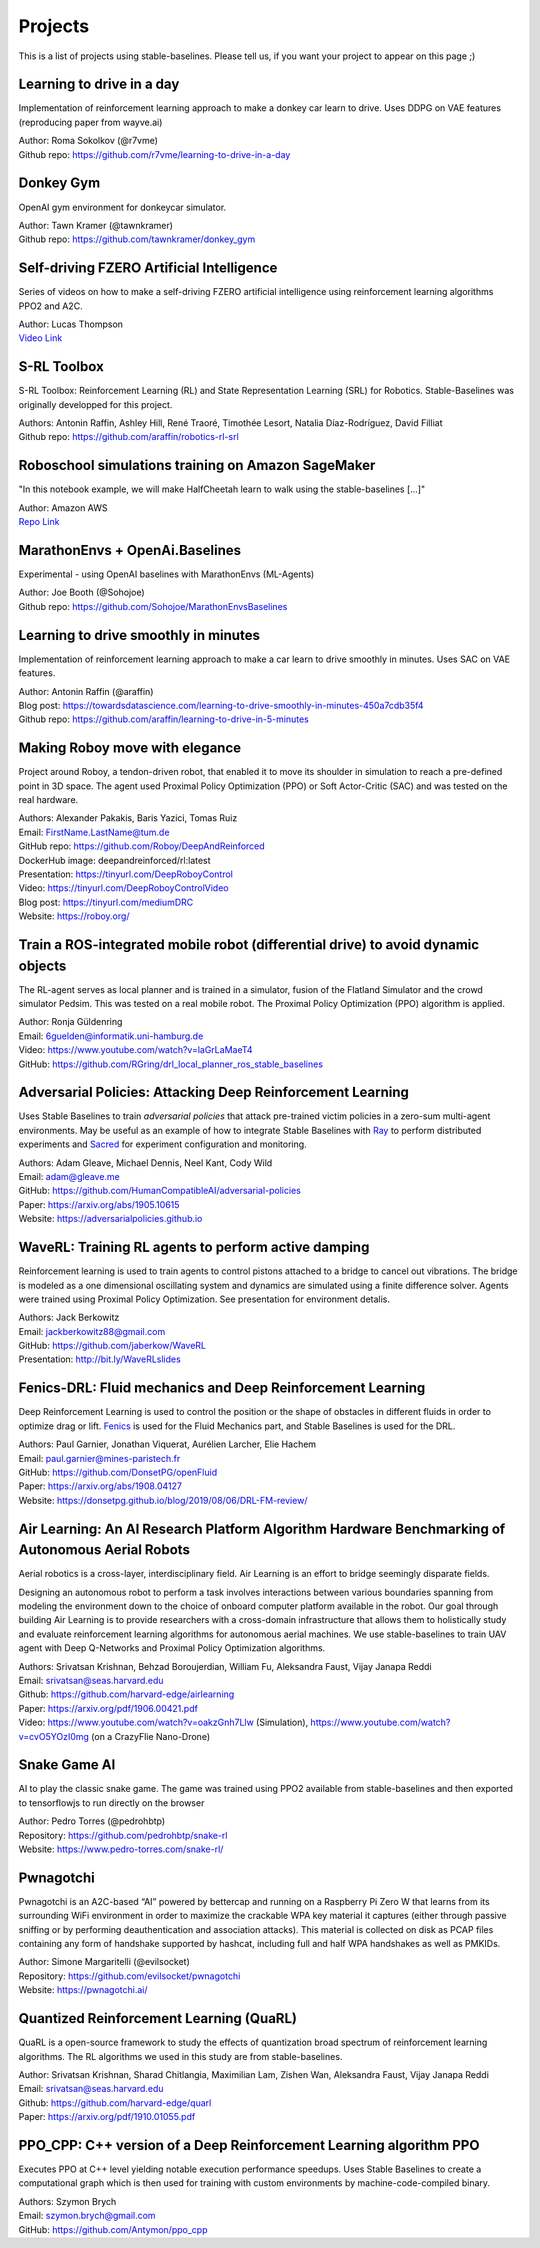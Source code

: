 .. _projects:

Projects
=========

This is a list of projects using stable-baselines.
Please tell us, if you want your project to appear on this page ;)


Learning to drive in a day
--------------------------
Implementation of reinforcement learning approach to make a donkey car learn to drive.
Uses DDPG on VAE features (reproducing paper from wayve.ai)

| Author: Roma Sokolkov (@r7vme)
| Github repo: https://github.com/r7vme/learning-to-drive-in-a-day


Donkey Gym
----------
OpenAI gym environment for donkeycar simulator.

| Author: Tawn Kramer (@tawnkramer)
| Github repo: https://github.com/tawnkramer/donkey_gym


Self-driving FZERO Artificial Intelligence
------------------------------------------
Series of videos on how to make a self-driving FZERO artificial intelligence using reinforcement learning algorithms PPO2 and A2C.

| Author: Lucas Thompson
| `Video Link <https://www.youtube.com/watch?v=PT9pQliUXDk&list=PLTWFMbPFsvz2LIR7thpuU738FcRQbR_8I>`_


S-RL Toolbox
------------
S-RL Toolbox: Reinforcement Learning (RL) and State Representation Learning (SRL) for Robotics.
Stable-Baselines was originally developped for this project.

| Authors: Antonin Raffin, Ashley Hill, René Traoré, Timothée Lesort, Natalia Díaz-Rodríguez, David Filliat
| Github repo: https://github.com/araffin/robotics-rl-srl


Roboschool simulations training on Amazon SageMaker
---------------------------------------------------
"In this notebook example, we will make HalfCheetah learn to walk using the stable-baselines [...]"

| Author: Amazon AWS
| `Repo Link <https://github.com/awslabs/amazon-sagemaker-examples/tree/master/reinforcement_learning/rl_roboschool_stable_baselines>`_


MarathonEnvs + OpenAi.Baselines
-------------------------------
Experimental - using OpenAI baselines with MarathonEnvs (ML-Agents)

| Author: Joe Booth (@Sohojoe)
| Github repo: https://github.com/Sohojoe/MarathonEnvsBaselines


Learning to drive smoothly in minutes
-------------------------------------
Implementation of reinforcement learning approach to make a car learn to drive smoothly in minutes.
Uses SAC on VAE features.

| Author: Antonin Raffin (@araffin)
| Blog post: https://towardsdatascience.com/learning-to-drive-smoothly-in-minutes-450a7cdb35f4
| Github repo: https://github.com/araffin/learning-to-drive-in-5-minutes


Making Roboy move with elegance
-------------------------------
Project around Roboy, a tendon-driven robot, that enabled it to move its shoulder in simulation to reach a pre-defined point in 3D space. The agent used Proximal Policy Optimization (PPO) or Soft Actor-Critic (SAC) and was tested on the real hardware.

| Authors: Alexander Pakakis, Baris Yazici, Tomas Ruiz
| Email: FirstName.LastName@tum.de
| GitHub repo: https://github.com/Roboy/DeepAndReinforced
| DockerHub image: deepandreinforced/rl:latest
| Presentation: https://tinyurl.com/DeepRoboyControl
| Video: https://tinyurl.com/DeepRoboyControlVideo
| Blog post: https://tinyurl.com/mediumDRC
| Website: https://roboy.org/


Train a ROS-integrated mobile robot (differential drive) to avoid dynamic objects
---------------------------------------------------------------------------------
The RL-agent serves as local planner and is trained in a simulator, fusion of the Flatland Simulator and the crowd simulator Pedsim. This was tested on a real mobile robot.
The Proximal Policy Optimization (PPO) algorithm is applied.

| Author: Ronja Güldenring
| Email: 6guelden@informatik.uni-hamburg.de
| Video: https://www.youtube.com/watch?v=laGrLaMaeT4
| GitHub: https://github.com/RGring/drl_local_planner_ros_stable_baselines


Adversarial Policies: Attacking Deep Reinforcement Learning
-----------------------------------------------------------
Uses Stable Baselines to train *adversarial policies* that attack pre-trained victim policies in a zero-sum multi-agent environments.
May be useful as an example of how to integrate Stable Baselines with `Ray <https://github.com/ray-project/ray>`_ to perform distributed experiments and `Sacred <https://github.com/IDSIA/sacred>`_ for experiment configuration and monitoring.

| Authors: Adam Gleave, Michael Dennis, Neel Kant, Cody Wild
| Email: adam@gleave.me
| GitHub: https://github.com/HumanCompatibleAI/adversarial-policies
| Paper: https://arxiv.org/abs/1905.10615
| Website: https://adversarialpolicies.github.io


WaveRL: Training RL agents to perform active damping
----------------------------------------------------
Reinforcement learning is used to train agents to control pistons attached to a bridge to cancel out vibrations.  The bridge is modeled as a one dimensional oscillating system and dynamics are simulated using a finite difference solver.  Agents were trained using Proximal Policy Optimization.  See presentation for environment detalis.

| Authors: Jack Berkowitz
| Email: jackberkowitz88@gmail.com
| GitHub: https://github.com/jaberkow/WaveRL
| Presentation: http://bit.ly/WaveRLslides


Fenics-DRL: Fluid mechanics and Deep Reinforcement Learning
-----------------------------------------------------------
Deep Reinforcement Learning is used to control the position or the shape of obstacles in different fluids in order to optimize drag or lift. `Fenics <https://fenicsproject.org>`_ is used for the Fluid Mechanics part, and Stable Baselines is used for the DRL.

| Authors: Paul Garnier, Jonathan Viquerat, Aurélien Larcher, Elie Hachem
| Email: paul.garnier@mines-paristech.fr
| GitHub: https://github.com/DonsetPG/openFluid
| Paper: https://arxiv.org/abs/1908.04127
| Website: https://donsetpg.github.io/blog/2019/08/06/DRL-FM-review/


Air Learning: An AI Research Platform Algorithm Hardware Benchmarking of Autonomous Aerial Robots
-------------------------------------------------------------------------------------------------
Aerial robotics is a cross-layer, interdisciplinary field. Air Learning is an effort to bridge seemingly disparate fields.

Designing an autonomous robot to perform a task involves interactions between various boundaries spanning from modeling the environment down to the choice of onboard computer platform available in the robot. Our goal through building Air Learning is to provide researchers with a cross-domain infrastructure that allows them to holistically study and evaluate reinforcement learning algorithms for autonomous aerial machines. We use stable-baselines to train UAV agent with Deep Q-Networks and Proximal Policy Optimization algorithms.

| Authors: Srivatsan Krishnan, Behzad Boroujerdian, William Fu, Aleksandra Faust, Vijay Janapa Reddi
| Email: srivatsan@seas.harvard.edu
| Github: https://github.com/harvard-edge/airlearning
| Paper: https://arxiv.org/pdf/1906.00421.pdf
| Video: https://www.youtube.com/watch?v=oakzGnh7Llw (Simulation), https://www.youtube.com/watch?v=cvO5YOzI0mg (on a CrazyFlie Nano-Drone)


Snake Game AI
--------------------------
AI to play the classic snake game. 
The game was trained using PPO2 available from stable-baselines and
then exported to tensorflowjs to run directly on the browser

| Author: Pedro Torres (@pedrohbtp)
| Repository: https://github.com/pedrohbtp/snake-rl
| Website: https://www.pedro-torres.com/snake-rl/


Pwnagotchi
--------------------------
Pwnagotchi is an A2C-based “AI” powered by bettercap and running on a Raspberry Pi Zero W that learns from its surrounding WiFi environment in order to maximize the crackable WPA key material it captures (either through passive sniffing or by performing deauthentication and association attacks). This material is collected on disk as PCAP files containing any form of handshake supported by hashcat, including full and half WPA handshakes as well as PMKIDs.

| Author: Simone Margaritelli (@evilsocket)
| Repository: https://github.com/evilsocket/pwnagotchi
| Website: https://pwnagotchi.ai/


Quantized Reinforcement Learning (QuaRL)
----------------------------------------

QuaRL is a open-source framework to study the effects of quantization broad spectrum of reinforcement learning algorithms. The RL algorithms we used in
this study are from stable-baselines.

| Author: Srivatsan Krishnan, Sharad Chitlangia, Maximilian Lam, Zishen Wan, Aleksandra Faust, Vijay Janapa Reddi
| Email: srivatsan@seas.harvard.edu
| Github: https://github.com/harvard-edge/quarl
| Paper: https://arxiv.org/pdf/1910.01055.pdf


PPO_CPP: C++ version of a Deep Reinforcement Learning algorithm PPO
-------------------------------------------------------------------
Executes PPO at C++ level yielding notable execution performance speedups.
Uses Stable Baselines to create a computational graph which is then used for training with custom environments by machine-code-compiled binary.

| Authors: Szymon Brych
| Email: szymon.brych@gmail.com
| GitHub: https://github.com/Antymon/ppo_cpp
